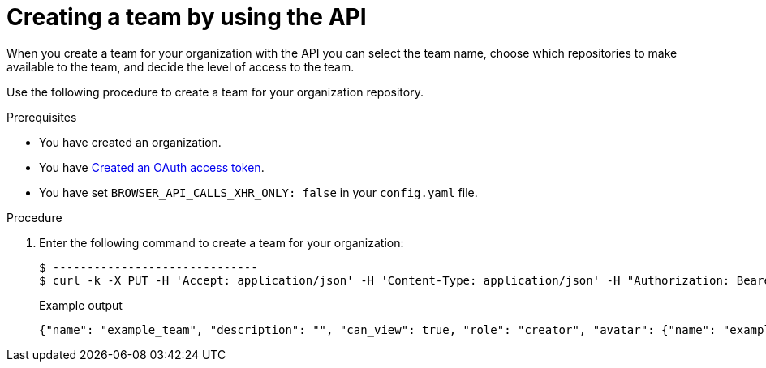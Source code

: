 // module included in the following assemblies:

// * use_quay/master.adoc

:_content-type: PROCEDURE
[id="creating-a-team-api"]
= Creating a team by using the API

When you create a team for your organization with the API you can select the team name,
choose which repositories to make available to the team, and decide the
level of access to the team.

Use the following procedure to create a team for your organization repository.

.Prerequisites 

* You have created an organization. 
* You have link:https://access.redhat.com/documentation/en-us/red_hat_quay/3/html-single/red_hat_quay_api_guide/index#creating-oauth-access-token[Created an OAuth access token].
* You have set `BROWSER_API_CALLS_XHR_ONLY: false` in your `config.yaml` file.

.Procedure

. Enter the following command to create a team for your organization:
+
[source,terminal]
----
$ ------------------------------
$ curl -k -X PUT -H 'Accept: application/json' -H 'Content-Type: application/json' -H "Authorization: Bearer <bearer_token>"  --data '{"role": "creator"}' https://<quay-server.example.com>/api/v1/organization/<organization_name>/team/<team_name>
----
+
.Example output
+
[source,terminal]
----
{"name": "example_team", "description": "", "can_view": true, "role": "creator", "avatar": {"name": "example_team", "hash": "dec209fd7312a2284b689d4db3135e2846f27e0f40fa126776a0ce17366bc989", "color": "#e7ba52", "kind": "team"}, "new_team": true}
----